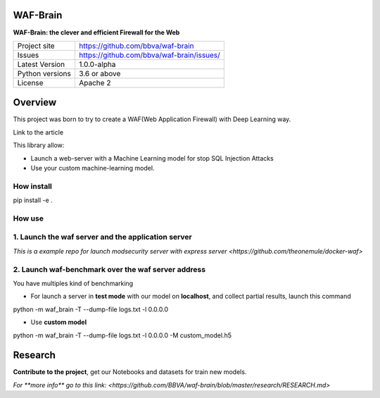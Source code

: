 WAF-Brain
=========

**WAF-Brain: the clever and efficient Firewall for the Web**

+----------------+-------------------------------------------------------+
|Project site    | https://github.com/bbva/waf-brain                     |
+----------------+-------------------------------------------------------+
|Issues          | https://github.com/bbva/waf-brain/issues/             |
+----------------+-------------------------------------------------------+
|Latest Version  | 1.0.0-alpha                                           |
+----------------+-------------------------------------------------------+
|Python versions | 3.6 or above                                          |
+----------------+-------------------------------------------------------+
|License         | Apache 2                                              |
+----------------+-------------------------------------------------------+


Overview
========

This project was born to try to create a WAF(Web Application Firewall) with Deep Learning way.

Link to the article

This library allow:

- Launch a web-server with a Machine Learning model for stop SQL Injection Attacks
- Use your custom machine-learning model.

How install
-----------
.. highlight:: bash
pip install -e .

How use
-------
1. Launch the waf server and the application server
---------------------------------------------------
`This is a example repo for launch modsecurity server with express server <https://github.com/theonemule/docker-waf>`

2. Launch waf-benchmark over the waf server address
---------------------------------------------------
You have multiples kind of benchmarking

- For launch a server in **test mode** with our model on **localhost**, and collect partial results, launch this command

.. highlight:: bash
python -m waf_brain -T --dump-file logs.txt -l 0.0.0.0

- Use **custom model**

.. highlight:: bash
python -m waf_brain -T --dump-file logs.txt -l 0.0.0.0 -M custom_model.h5


Research
========
**Contribute to the project**, get our Notebooks and datasets for train new models.

`For **more info** go to this link: <https://github.com/BBVA/waf-brain/blob/master/research/RESEARCH.md>`

